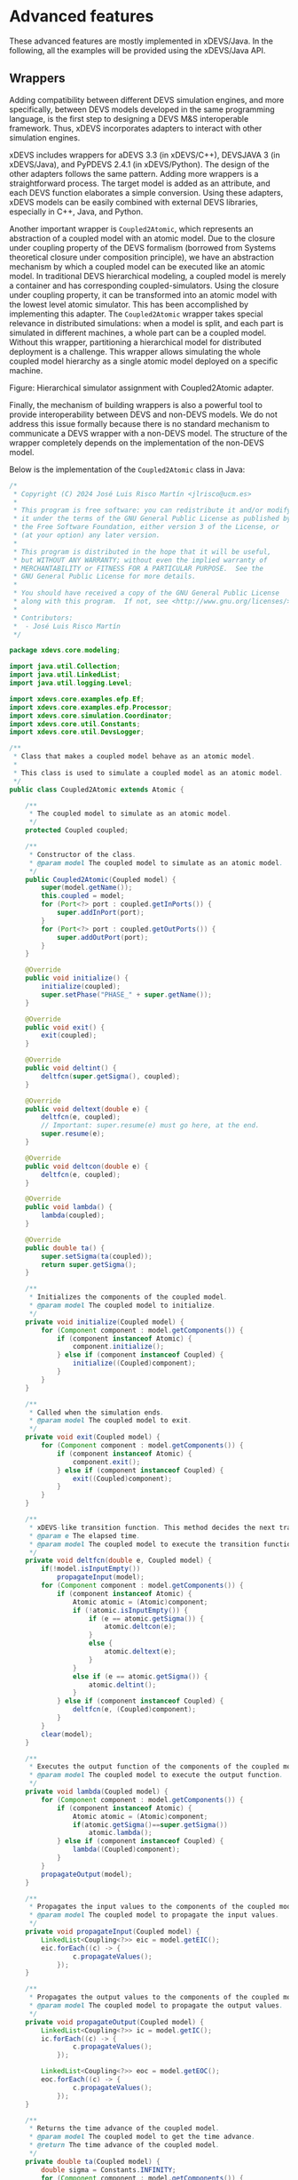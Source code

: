 * Advanced features

These advanced features are mostly implemented in xDEVS/Java. In the following, all the examples will be provided using the xDEVS/Java API.

** Wrappers

Adding compatibility between different DEVS simulation engines, and more specifically, between DEVS models developed in the same programming language, is the first step to designing a DEVS M&S interoperable framework. Thus, xDEVS incorporates adapters to interact with other simulation engines.

xDEVS includes wrappers for aDEVS 3.3 (in xDEVS/C++), DEVSJAVA 3 (in xDEVS/Java), and PyPDEVS 2.4.1 (in xDEVS/Python). The design of the other adapters follows the same pattern. Adding more wrappers is a straightforward process. The target model is added as an attribute, and each DEVS function elaborates a simple conversion. Using these adapters, xDEVS models can be easily combined with external DEVS libraries, especially in C++, Java, and Python.

Another important wrapper is =Coupled2Atomic=, which represents an abstraction of a coupled model with an atomic model. Due to the closure under coupling property of the DEVS formalism (borrowed from Systems theoretical closure under composition principle), we have an abstraction mechanism by which a coupled model can be executed like an atomic model. In traditional DEVS hierarchical modeling, a coupled model is merely a container and has corresponding coupled-simulators. Using the closure under coupling property, it can be transformed into an atomic model with the lowest level atomic simulator. This has been accomplished by implementing this adapter. The =Coupled2Atomic= wrapper takes special relevance in distributed simulations: when a model is split, and each part is simulated in different machines, a whole part can be a coupled model. Without this wrapper, partitioning a hierarchical model for distributed deployment is a challenge. This wrapper allows simulating the whole coupled model hierarchy as a single atomic model deployed on a specific machine.

[[./fig/coupled2atomic.png]]
Figure: Hierarchical simulator assignment with Coupled2Atomic adapter.

Finally, the mechanism of building wrappers is also a powerful tool to provide interoperability between DEVS and non-DEVS models. We do not address this issue formally because there is no standard mechanism to communicate a DEVS wrapper with a non-DEVS model. The structure of the wrapper completely depends on the implementation of the non-DEVS model.

Below is the implementation of the =Coupled2Atomic= class in Java:

#+begin_src java
/*
 ,* Copyright (C) 2024 José Luis Risco Martín <jlrisco@ucm.es>
 ,*
 ,* This program is free software: you can redistribute it and/or modify
 ,* it under the terms of the GNU General Public License as published by
 ,* the Free Software Foundation, either version 3 of the License, or
 ,* (at your option) any later version.
 ,*
 ,* This program is distributed in the hope that it will be useful,
 ,* but WITHOUT ANY WARRANTY; without even the implied warranty of
 ,* MERCHANTABILITY or FITNESS FOR A PARTICULAR PURPOSE.  See the
 ,* GNU General Public License for more details.
 ,*
 ,* You should have received a copy of the GNU General Public License
 ,* along with this program.  If not, see <http://www.gnu.org/licenses/>.
 ,*
 ,* Contributors:
 ,*  - José Luis Risco Martín
 ,*/

package xdevs.core.modeling;

import java.util.Collection;
import java.util.LinkedList;
import java.util.logging.Level;

import xdevs.core.examples.efp.Ef;
import xdevs.core.examples.efp.Processor;
import xdevs.core.simulation.Coordinator;
import xdevs.core.util.Constants;
import xdevs.core.util.DevsLogger;

/**
 ,* Class that makes a coupled model behave as an atomic model.
 ,* 
 ,* This class is used to simulate a coupled model as an atomic model.
 ,*/
public class Coupled2Atomic extends Atomic {

    /**
     ,* The coupled model to simulate as an atomic model.
     ,*/
    protected Coupled coupled;

    /**
     ,* Constructor of the class.
     ,* @param model The coupled model to simulate as an atomic model.
     ,*/
    public Coupled2Atomic(Coupled model) {
        super(model.getName());
        this.coupled = model;
        for (Port<?> port : coupled.getInPorts()) {
            super.addInPort(port);
        }
        for (Port<?> port : coupled.getOutPorts()) {
            super.addOutPort(port);
        }
    }
    
    @Override
    public void initialize() {
        initialize(coupled);
        super.setPhase("PHASE_" + super.getName());
    }

    @Override
    public void exit() {
        exit(coupled);
    }

    @Override
    public void deltint() {
        deltfcn(super.getSigma(), coupled);
    }

    @Override
    public void deltext(double e) {        
        deltfcn(e, coupled);
        // Important: super.resume(e) must go here, at the end.
        super.resume(e);
    }

    @Override
    public void deltcon(double e) {
        deltfcn(e, coupled);
    }

    @Override
    public void lambda() {
        lambda(coupled);
    }

    @Override
    public double ta() {
        super.setSigma(ta(coupled));
        return super.getSigma();
    }

    /**
     ,* Initializes the components of the coupled model.
     ,* @param model The coupled model to initialize.
     ,*/
    private void initialize(Coupled model) {
        for (Component component : model.getComponents()) {
            if (component instanceof Atomic) {
                component.initialize();
            } else if (component instanceof Coupled) {
                initialize((Coupled)component);
            }
        }
    }

    /**
     ,* Called when the simulation ends.
     ,* @param model The coupled model to exit.
     ,*/
    private void exit(Coupled model) {
        for (Component component : model.getComponents()) {
            if (component instanceof Atomic) {
                component.exit();
            } else if (component instanceof Coupled) {
                exit((Coupled)component);
            }
        }
    }

    /**
     ,* xDEVS-like transition function. This method decides the next transition function to execute.
     ,* @param e The elapsed time.
     ,* @param model The coupled model to execute the transition function.
     ,*/
    private void deltfcn(double e, Coupled model) {
        if(!model.isInputEmpty())
            propagateInput(model);
        for (Component component : model.getComponents()) {
            if (component instanceof Atomic) {
                Atomic atomic = (Atomic)component;
                if (!atomic.isInputEmpty()) {
                    if (e == atomic.getSigma()) {
                        atomic.deltcon(e);
                    } 
                    else {                        
                        atomic.deltext(e);
                    }
                }
                else if (e == atomic.getSigma()) {
                    atomic.deltint();
                }
            } else if (component instanceof Coupled) {
                deltfcn(e, (Coupled)component);
            }
        }
        clear(model);
    }

    /**
     ,* Executes the output function of the components of the coupled model.
     ,* @param model The coupled model to execute the output function.
     ,*/
    private void lambda(Coupled model) {
        for (Component component : model.getComponents()) {
            if (component instanceof Atomic) {
                Atomic atomic = (Atomic)component;
                if(atomic.getSigma()==super.getSigma())
                    atomic.lambda();
            } else if (component instanceof Coupled) {
                lambda((Coupled)component);                
            }
        }
        propagateOutput(model);
    }

    /**
     ,* Propagates the input values to the components of the coupled model.
     ,* @param model The coupled model to propagate the input values.
     ,*/
    private void propagateInput(Coupled model) {
        LinkedList<Coupling<?>> eic = model.getEIC();
        eic.forEach((c) -> {
                c.propagateValues();
            });
    }

    /**
     ,* Propagates the output values to the components of the coupled model.
     ,* @param model The coupled model to propagate the output values.
     ,*/
    private void propagateOutput(Coupled model) {
        LinkedList<Coupling<?>> ic = model.getIC();
        ic.forEach((c) -> {
                c.propagateValues();
            });

        LinkedList<Coupling<?>> eoc = model.getEOC();
        eoc.forEach((c) -> {
                c.propagateValues();
            });
    }

    /**
     ,* Returns the time advance of the coupled model.
     ,* @param model The coupled model to get the time advance.
     ,* @return The time advance of the coupled model.
     ,*/
    private double ta(Coupled model) {
        double sigma = Constants.INFINITY;
        for (Component component : model.getComponents()) {
            if (component instanceof Atomic) {
                Atomic atomic = (Atomic)component;
                if (atomic.ta() < sigma) {
                    sigma = atomic.ta();
                }
            } else if (component instanceof Coupled) {
                double sigma_aux = ta((Coupled)component);
                if (sigma_aux < sigma) {
                    sigma = sigma_aux;
                }
            }
        }
        return sigma;
    }

    /**
     ,* Clears the input and output ports of the components of the coupled model.
     ,* @param model The coupled model to clear the input and output ports.
     ,*/
    private void clear(Coupled model) {
        for (Component component : model.getComponents()) {
            if (component instanceof Atomic) {
                Collection<Port<?>> inPorts;
                inPorts = component.getInPorts();
                inPorts.forEach((port) -> {
                        port.clear();
                    });
                Collection<Port<?>> outPorts;
                outPorts = component.getOutPorts();
                outPorts.forEach((port) -> {
                        port.clear();
                    });    
            }
            else if (component instanceof Coupled) {
                clear((Coupled)component);
            }
        }
        Collection<Port<?>> inPorts;
        inPorts = model.getInPorts();
        inPorts.forEach((port) -> {
                port.clear();
            });
        Collection<Port<?>> outPorts;
        outPorts = model.getOutPorts();
        outPorts.forEach((port) -> {
                port.clear();
            });
    }

    public static void main(String[] args) {
        DevsLogger.setup(Level.FINE);
        Coupled coupled = new Coupled("Coupled2Atomic-EFP");
        Processor processor = new Processor("processor", 3);
        coupled.addComponent(processor);
        Atomic ef = new Coupled2Atomic(new Ef("ef", 1, 100));
        coupled.addComponent(ef);
        coupled.addCoupling(ef.getOutPort("out"), processor.getInPort("in"));
        coupled.addCoupling(processor.getOutPort("out"), ef.getInPort("in"));


        Coordinator coordinator = new Coordinator(coupled);
        coordinator.initialize();
        coordinator.simulate(Long.MAX_VALUE);
        coordinator.exit();
    }
}
#+end_src

This class allows a coupled model to be simulated as an atomic model, facilitating the integration and interoperability of DEVS models across different simulation engines and programming languages.

** Models Flattening

Model flattening is often used to simplify models for simulation efficiency and reduce the overheads introduced by message passing between coordinators in complex models with deep hierarchies. This technique takes advantage of the closure under coupling property to generate an equivalent single-level model from the original model. Hence, the intermediate coupled models are eliminated, and the message passing happens directly between all the atomic models. This algorithm has been incorporated in all the xDEVS branches, allowing this transformation when specifying the simulation root coordinator.

The following Java code demonstrates how to perform a flattened simulation of the EFP model using the xDEVS framework:

#+begin_src java
public class Efp extends Coupled {

    /**
     * Constructor
     * @param name Model name
     * @param generatorPeriod Generator period
     * @param processorPeriod Processor period
     * @param transducerPeriod Transducer period
     */
    public Efp(String name, double generatorPeriod, double processorPeriod, double transducerPeriod) {
        super(name);

        Ef ef = new Ef("ef", generatorPeriod, transducerPeriod);
        super.addComponent(ef);
        Processor processor = new Processor("processor", processorPeriod);
        super.addComponent(processor);

        super.addCoupling(ef.oOut, processor.iIn);
        super.addCoupling(processor.oOut, ef.iIn);
    }

    public static void main(String args[]) {
        DevsLogger.setup(Level.FINE);
        Efp efp = new Efp("efp", 1, 3, 100);
        Coordinator coordinator = new Coordinator(efp, true); // Flattened simulation
        coordinator.initialize();
        coordinator.simulate(Long.MAX_VALUE);
        coordinator.exit();
    }
}
#+end_src

The =Coordinator= includes a constructor that accepts a boolean parameter =flatten=. If =flatten= is set to =true=, the model is flattened before the simulation begins. The =Efp= class defines a coupled model with components =Ef= and =Processor=, and their respective couplings.

To perform a flattened simulation of the EFP model, create the coordinator as follows:

#+begin_src java
Coordinator coordinator = new Coordinator(efp, true);
#+end_src

This will ensure that the model is flattened, eliminating intermediate coupled models and allowing direct message passing between all atomic models, thus improving simulation efficiency.

** Parallel simulation

Parallel simulation in xDEVS allows you to run simulations using multiple threads, which can significantly speed up the process, especially for complex models. This is particularly useful when your model has many components that can be computed independently.

Here's how you can use the parallel simulation feature:

1. *Setup the Model*: First, define your model as usual. Let's say you have a model named =Gpt= that you want to simulate.

2. *Choose the Coordinator*: For parallel simulation, use the =CoordinatorParallel= class. This coordinator can automatically distribute the simulation tasks across multiple threads.

3. *Initialization*: Initialize the coordinator with your model. You can specify the number of threads, or let the system decide based on the available processors.

4. *Run the Simulation*: Start the simulation. The coordinator manages how tasks are distributed and executed in parallel, ensuring that all parts of the model are synchronized correctly.

5. *Completion*: Once the simulation is complete, you can shut down the coordinator and handle the results.

Here is a simple example of how to set up and run a parallel simulation:

#+begin_src java
// Import necessary xDEVS classes
import xdevs.core.modeling.Coupled;
import xdevs.core.simulation.parallel.CoordinatorParallel;

public class SimulationExample {
    public static void main(String[] args) {
        // Create your model
        Coupled model = new Gpt("gpt", 1, 100);

        // Create a parallel coordinator with the model
        CoordinatorParallel coordinator = new CoordinatorParallel(model);

        // Initialize the simulation
        coordinator.initialize();

        // Run the simulation for a maximum number of iterations
        coordinator.simulate(Long.MAX_VALUE);

        // Exit the simulation
        coordinator.exit();
    }
}
#+end_src

In this setup, the =CoordinatorParallel= handles the distribution of tasks across threads, making the simulation run faster than a sequential approach, especially for large models. This method is effective for reducing simulation time and is ideal for performance-critical simulations.

** Distributed Simulation

Distributed simulation in xDEVS allows you to run simulations across multiple machines or processes, which can significantly enhance performance and scalability for complex models. Distributed simulation involves splitting the simulation tasks across different machines or processes. Each machine or process runs a part of the model, and they communicate with each other to synchronize the simulation. This setup can be complex, requiring the deployment of virtual machines, containers, or other distributed infrastructures. However, for testing purposes, you can run a distributed simulation on a single computer by using multiple terminals.

*** Setting Up a Distributed Simulation

1. *Prepare the Model*: Define your coupled model and its components. Each component will run on a different process or machine.

2. *Create Configuration Files*: Use XML files to specify the configuration of the coupled model and its components, including their network addresses and ports.

3. *Run the Coordinator*: The coordinator manages the overall simulation and synchronizes the components. It reads the configuration file and initializes the simulation.

4. *Run the Simulators*: Each simulator runs a part of the model. They read the configuration file to know their role and communicate with the coordinator.

*** Example

Below is an example of how to set up and run a distributed simulation using xDEVS.

**** XML Configuration File

Create an XML file to define the coupled model and its components:

#+begin_src xml
<?xml version="1.0" encoding="UTF-8" ?>
<coupled name="GPT" class="xdevs.core.examples.efp.Efp" host="127.0.0.1" mainPort="5000" auxPort="6000">
  <atomic name="processor" class="xdevs.core.examples.efp.Processor" host="127.0.0.1" mainPort="5001" auxPort="6001">
    <constructor-arg value="3.0"/>
  </atomic>
  <atomic name="generator" class="xdevs.core.examples.efp.Generator" host="127.0.0.1" mainPort="5002" auxPort="6002">
    <constructor-arg value="1.0"/>
  </atomic>
  <atomic name="transducer" class="xdevs.core.examples.efp.Transducer" host="127.0.0.1" mainPort="5003" auxPort="6003">
    <constructor-arg value="100.0"/>
  </atomic>
  <connection componentFrom="processor" portFrom="oOut" componentTo="transducer" portTo="iSolved"/>
  <connection componentFrom="generator" portFrom="oOut" componentTo="processor" portTo="iIn"/>
  <connection componentFrom="generator" portFrom="oOut" componentTo="transducer" portTo="iArrived"/>
  <connection componentFrom="transducer" portFrom="oOut" componentTo="generator" portTo="iStop"/>
</coupled>
#+end_src

**** Java Class to Run Distributed Simulation

Create a Java class to run the distributed simulation:

#+begin_src java
import java.io.File;
import java.io.IOException;
import java.util.logging.Level;
import java.util.logging.Logger;
import javax.xml.parsers.DocumentBuilderFactory;
import javax.xml.parsers.ParserConfigurationException;
import org.w3c.dom.Document;
import org.w3c.dom.Element;
import org.xml.sax.SAXException;
import xdevs.core.simulation.CoordinatorDistributed;
import xdevs.core.simulation.SimulatorDistributed;
import xdevs.core.util.DevsLogger;

public class RunDistributedSimulation {
    
    private static final Logger LOGGER = Logger.getLogger(RunDistributedSimulation.class.getName());
    
    public static void main(String[] args) {
        if(args.length > 0) {
            String fileName = args[0];
            Element xmlCoupled;
            try {
                Document xmlCoupledModel = DocumentBuilderFactory.newInstance().newDocumentBuilder().parse(new File(fileName));
                xmlCoupled = (Element) xmlCoupledModel.getElementsByTagName("coupled").item(0);
            } catch (IOException | ParserConfigurationException | SAXException ex) {
                Logger.getLogger(CoupledDistributed.class.getName()).log(Level.SEVERE, null, ex);
                return;
            }
            DevsLogger.setup(Level.INFO);
            if(args.length == 2) { // Simulator
                String atomicName = args[1];                                        
                CoupledDistributed gpt = new CoupledDistributed(xmlCoupled);
                LOGGER.info("Run " + atomicName + " .....");
                new SimulatorDistributed(gpt, atomicName);
            } else if(args.length == 1) { // Coordinator
                LOGGER.info("Run Coordinator .....");
                CoupledDistributed gpt = new CoupledDistributed(xmlCoupled);
                CoordinatorDistributed coordinator = new CoordinatorDistributed(gpt);
                long start = System.currentTimeMillis();
                coordinator.initialize();
                coordinator.simulate(Long.MAX_VALUE);
                coordinator.exit();
                long end = System.currentTimeMillis();
                double time = (end - start) / 1000.0;
                LOGGER.info("TIME: " + time);
            }
        } else {
            LOGGER.info("Check the arguments: Two for Simulator(file name and atomic name) and One for Coordinator(file name)");
        }
    }
}
#+end_src

*** Running the Simulation

1. *Start the Coordinator*: Open a terminal and run the coordinator with the XML configuration file as an argument:
   #+begin_src sh
   java RunDistributedSimulation config.xml
   #+end_src

2. *Start the Simulators*: Open separate terminals for each simulator and run them with the XML configuration file and the name of the atomic model they simulate:
   #+begin_src sh
   java RunDistributedSimulation config.xml processor
   java RunDistributedSimulation config.xml generator
   java RunDistributedSimulation config.xml transducer
   #+end_src

Distributed simulation in xDEVS allows for efficient and scalable simulation of complex models by distributing the workload across multiple machines or processes. By following the steps outlined above, you can set up and run distributed simulations, leveraging the power of xDEVS to handle large-scale simulations effectively.

** Real-time simulation

Real-time simulation in xDEVS allows you to run simulations that synchronize with real-world time, making it possible to interact with the simulation in real-time or to integrate it with real-time systems. This feature is particularly useful for applications such as hardware-in-the-loop testing, real-time control systems, and interactive simulations.

The real-time simulation in xDEVS is managed by the =RTCentralCoordinator= class, which extends the capabilities of the =CoordinatorParallel= to support real-time execution. The =RTCentralCoordinator= ensures that the simulation clock progresses in sync with the real-world clock, scaled by a user-defined factor.

*** Key Features

1. *Time Scaling*: The =RTCentralCoordinator= allows you to scale the simulation time relative to real-world time. This means you can run the simulation faster or slower than the actual system. The time scaling factor is set using the =setTimeScale= method.

2. *Real-time Synchronization*: The coordinator ensures that the simulation events are processed in real-time, maintaining synchronization with the real-world clock.

3. *Parallel Execution*: Leveraging the =CoordinatorParallel=, the real-time coordinator can distribute simulation tasks across multiple threads, enhancing performance.

*** Setting Up a Real-time Simulation

To set up a real-time simulation using xDEVS, follow these steps:

1. *Define the Model*: Create your coupled model as usual. For example, let's use the =Efp= model.

2. *Initialize the Real-time Coordinator*: Instantiate the =RTCentralCoordinator= with your model.

3. *Set the Time Scale*: Define the time scaling factor to control the speed of the simulation relative to real-world time.

4. *Run the Simulation*: Start the simulation for a specified duration.

*** Example

Below is an example demonstrating how to set up and run a real-time simulation using the =RTCentralCoordinator=:

#+begin_src java
import java.util.logging.Level;
import xdevs.core.examples.efp.Efp;
import xdevs.core.simulation.realtime.RTCentralCoordinator;
import xdevs.core.util.DevsLogger;

public class RealTimeSimulationExample {
    public static void main(String[] args) {
        double timeStart = System.currentTimeMillis();
        DevsLogger.setup(Level.FINE);

        // Create the EFP model
        Efp efp = new Efp("EFP", 1, 3, 20);

        // Initialize the real-time coordinator with the model
        RTCentralCoordinator coordinator = new RTCentralCoordinator(efp);
        coordinator.initialize();

        // Set the time scale factor (e.g., 0.1 for 10x faster than real-time)
        coordinator.setTimeScale(0.1);

        // Run the simulation for 60 seconds of real-time
        coordinator.simulate(60.0);

        double timeEnd = System.currentTimeMillis();
        System.out.println("Total execution time: " + (timeEnd - timeStart) + "ms");
    }
}
#+end_src

*** Explanation

1. *Model Initialization*: The =Efp= model is created and passed to the =RTCentralCoordinator=.

2. *Time Scale Setting*: The =setTimeScale= method is used to set the time scaling factor. In this example, a factor of =0.1= means the simulation runs 10 times faster than real-time.

3. *Simulation Execution*: The =simulate= method starts the real-time simulation for 60 seconds of real-world time.

*** Conclusion

Real-time simulation in xDEVS provides a powerful tool for applications requiring synchronization with real-world time. By using the =RTCentralCoordinator=, you can control the speed of your simulation, interact with it in real-time, and leverage parallel execution for enhanced performance. This feature is essential for developing and testing real-time systems and interactive applications.
